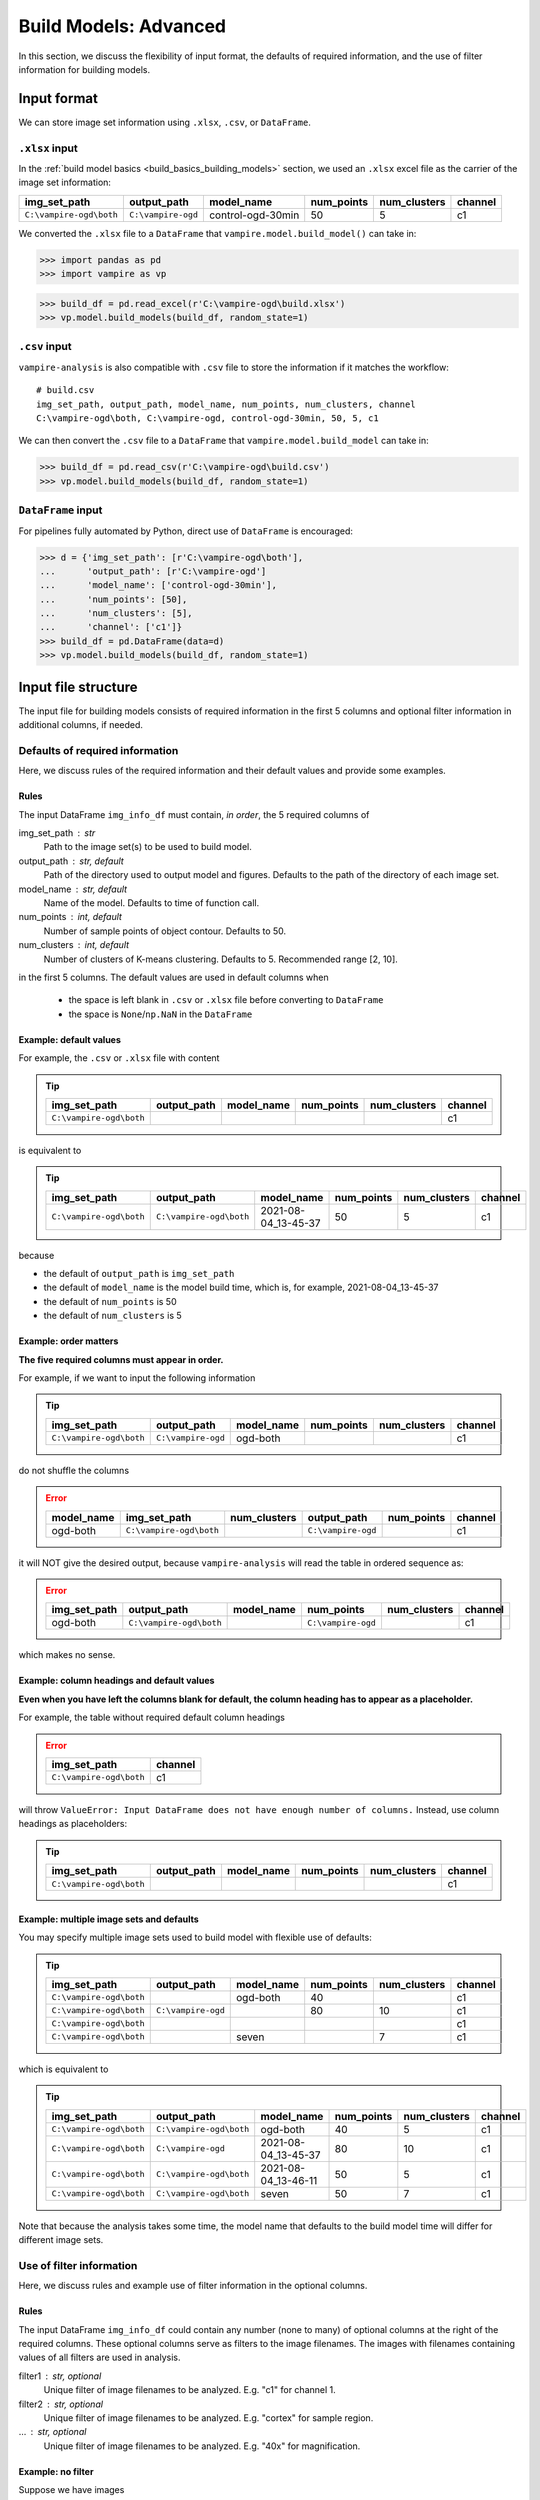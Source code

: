 .. _build_advanced:

Build Models: Advanced
======================

In this section, we discuss the flexibility of input format, the
defaults of required information, and the use of filter information
for building models.

.. _build_advanced_input_format:

Input format
------------

We can store image set information using ``.xlsx``, ``.csv``, or
``DataFrame``.

``.xlsx`` input
~~~~~~~~~~~~~~~

In the :ref:`build model basics <build_basics_building_models>` section, we used an
``.xlsx`` excel file as the carrier of the image set information:

+--------------------------+--------------------+-------------------+------------+--------------+---------+
| img_set_path             | output_path        | model_name        | num_points | num_clusters | channel |
+==========================+====================+===================+============+==============+=========+
| ``C:\vampire-ogd\both``  | ``C:\vampire-ogd`` | control-ogd-30min | 50         | 5            | c1      |
+--------------------------+--------------------+-------------------+------------+--------------+---------+

We converted the ``.xlsx`` file to a ``DataFrame`` that
``vampire.model.build_model()`` can take in:

.. code:: python

   >>> import pandas as pd
   >>> import vampire as vp

.. code:: python

   >>> build_df = pd.read_excel(r'C:\vampire-ogd\build.xlsx')
   >>> vp.model.build_models(build_df, random_state=1)

``.csv`` input
~~~~~~~~~~~~~~

``vampire-analysis`` is also compatible with ``.csv`` file to
store the information if it matches the workflow:

::

   # build.csv
   img_set_path, output_path, model_name, num_points, num_clusters, channel
   C:\vampire-ogd\both, C:\vampire-ogd, control-ogd-30min, 50, 5, c1

We can then convert the ``.csv`` file to a ``DataFrame`` that
``vampire.model.build_model`` can take in:

.. code:: python

   >>> build_df = pd.read_csv(r'C:\vampire-ogd\build.csv')
   >>> vp.model.build_models(build_df, random_state=1)

``DataFrame`` input
~~~~~~~~~~~~~~~~~~~

For pipelines fully automated by Python, direct use of ``DataFrame``
is encouraged:

.. code:: python

   >>> d = {'img_set_path': [r'C:\vampire-ogd\both'],
   ...      'output_path': [r'C:\vampire-ogd']
   ...      'model_name': ['control-ogd-30min'],
   ...      'num_points': [50],
   ...      'num_clusters': [5],
   ...      'channel': ['c1']}
   >>> build_df = pd.DataFrame(data=d)
   >>> vp.model.build_models(build_df, random_state=1)

Input file structure
--------------------

The input file for building models consists of required information in the
first 5 columns and optional filter information in additional columns,
if needed.

.. seealso::

    :func:`vampire.model.build_models`

.. _build_advanced_required_info:

Defaults of required information
~~~~~~~~~~~~~~~~~~~~~~~~~~~~~~~~

Here, we discuss rules of the required information and their default values
and provide some examples.

Rules
*****

The input DataFrame ``img_info_df`` must contain, *in order*, the 5
required columns of

img_set_path : str
    Path to the image set(s) to be used to build model.
output_path : str, default
    Path of the directory used to output model and figures. Defaults to
    the path of the directory of each image set.
model_name : str, default
    Name of the model. Defaults to time of function call.
num_points : int, default
    Number of sample points of object contour. Defaults to 50.
num_clusters : int, default
    Number of clusters of K-means clustering. Defaults to 5. Recommended
    range [2, 10].

in the first 5 columns.
The default values are used in default columns when

    - the space is left blank in ``.csv`` or ``.xlsx`` file before
      converting to ``DataFrame``
    - the space is ``None``/``np.NaN`` in the ``DataFrame``

Example: default values
***********************

For example, the ``.csv`` or ``.xlsx`` file with content

.. tip::

    +-------------------------+-------------+------------+------------+--------------+---------+
    | img_set_path            | output_path | model_name | num_points | num_clusters | channel |
    +=========================+=============+============+============+==============+=========+
    | ``C:\vampire-ogd\both`` |             |            |            |              | c1      |
    +-------------------------+-------------+------------+------------+--------------+---------+

is equivalent to

.. tip::

    +--------------------------+-------------------------+---------------------+------------+--------------+---------+
    | img_set_path             | output_path             | model_name          | num_points | num_clusters | channel |
    +==========================+=========================+=====================+============+==============+=========+
    | ``C:\vampire-ogd\both``  | ``C:\vampire-ogd\both`` | 2021-08-04_13-45-37 | 50         | 5            | c1      |
    +--------------------------+-------------------------+---------------------+------------+--------------+---------+


because

- the default of ``output_path`` is ``img_set_path``
- the default of ``model_name`` is the model build time, which is,
  for example, 2021-08-04_13-45-37
- the default of ``num_points`` is 50
- the default of ``num_clusters`` is 5

Example: order matters
**********************

**The five required columns must appear in order.**

For example, if we want to input the following information

.. tip::

    +-------------------------+--------------------+------------+------------+--------------+---------+
    | img_set_path            | output_path        | model_name | num_points | num_clusters | channel |
    +=========================+====================+============+============+==============+=========+
    | ``C:\vampire-ogd\both`` | ``C:\vampire-ogd`` | ogd-both   |            |              | c1      |
    +-------------------------+--------------------+------------+------------+--------------+---------+

do not shuffle the columns

.. error::

    +------------+-------------------------+--------------+--------------------+------------+---------+
    | model_name | img_set_path            | num_clusters | output_path        | num_points | channel |
    +============+=========================+==============+====================+============+=========+
    | ogd-both   | ``C:\vampire-ogd\both`` |              | ``C:\vampire-ogd`` |            | c1      |
    +------------+-------------------------+--------------+--------------------+------------+---------+

it will NOT give the desired output, because ``vampire-analysis`` will read
the table in ordered sequence as:

.. error::

    +--------------+-------------------------+------------+--------------------+--------------+---------+
    | img_set_path | output_path             | model_name | num_points         | num_clusters | channel |
    +==============+=========================+============+====================+==============+=========+
    | ogd-both     | ``C:\vampire-ogd\both`` |            | ``C:\vampire-ogd`` |              | c1      |
    +--------------+-------------------------+------------+--------------------+--------------+---------+

which makes no sense.


Example: column headings and default values
*******************************************

**Even when you have left the columns blank for default, the
column heading has to appear as a placeholder.**

For example, the table without required default column headings

.. error::

    +-------------------------+---------+
    | img_set_path            | channel |
    +=========================+=========+
    | ``C:\vampire-ogd\both`` | c1      |
    +-------------------------+---------+

will throw ``ValueError: Input DataFrame does not have enough number
of columns.`` Instead, use column headings as placeholders:

.. tip::

    +-------------------------+-------------+------------+------------+--------------+---------+
    | img_set_path            | output_path | model_name | num_points | num_clusters | channel |
    +=========================+=============+============+============+==============+=========+
    | ``C:\vampire-ogd\both`` |             |            |            |              | c1      |
    +-------------------------+-------------+------------+------------+--------------+---------+

Example: multiple image sets and defaults
*****************************************

You may specify multiple image sets used to build model with flexible
use of defaults:

.. tip::

    +-------------------------+--------------------+------------+------------+--------------+---------+
    | img_set_path            | output_path        | model_name | num_points | num_clusters | channel |
    +=========================+====================+============+============+==============+=========+
    | ``C:\vampire-ogd\both`` |                    | ogd-both   | 40         |              | c1      |
    +-------------------------+--------------------+------------+------------+--------------+---------+
    | ``C:\vampire-ogd\both`` | ``C:\vampire-ogd`` |            | 80         | 10           | c1      |
    +-------------------------+--------------------+------------+------------+--------------+---------+
    | ``C:\vampire-ogd\both`` |                    |            |            |              | c1      |
    +-------------------------+--------------------+------------+------------+--------------+---------+
    | ``C:\vampire-ogd\both`` |                    |  seven     |            | 7            | c1      |
    +-------------------------+--------------------+------------+------------+--------------+---------+

which is equivalent to

.. tip::

    +--------------------------+-------------------------+---------------------+------------+--------------+---------+
    | img_set_path             | output_path             | model_name          | num_points | num_clusters | channel |
    +==========================+=========================+=====================+============+==============+=========+
    | ``C:\vampire-ogd\both``  | ``C:\vampire-ogd\both`` | ogd-both            | 40         | 5            | c1      |
    +--------------------------+-------------------------+---------------------+------------+--------------+---------+
    | ``C:\vampire-ogd\both``  | ``C:\vampire-ogd``      | 2021-08-04_13-45-37 | 80         | 10           | c1      |
    +--------------------------+-------------------------+---------------------+------------+--------------+---------+
    | ``C:\vampire-ogd\both``  | ``C:\vampire-ogd\both`` | 2021-08-04_13-46-11 | 50         | 5            | c1      |
    +--------------------------+-------------------------+---------------------+------------+--------------+---------+
    | ``C:\vampire-ogd\both``  | ``C:\vampire-ogd\both`` |  seven              | 50         | 7            | c1      |
    +--------------------------+-------------------------+---------------------+------------+--------------+---------+

Note that because the analysis takes some time, the model name that defaults
to the build model time will differ for different image sets.

.. _build_advanced_filter_info:

Use of filter information
~~~~~~~~~~~~~~~~~~~~~~~~~

Here, we discuss rules and example use of filter information in the
optional columns.

Rules
*****

The input DataFrame ``img_info_df`` could contain any number (none
to many) of optional columns at the right of the required columns.
These optional columns serve as filters to the image filenames.
The images with filenames containing values of all filters are used
in analysis.

filter1 : str, optional
    Unique filter of image filenames to be analyzed. E.g. "c1" for channel
    1.
filter2 : str, optional
    Unique filter of image filenames to be analyzed. E.g. "cortex" for
    sample region.
... : str, optional
    Unique filter of image filenames to be analyzed. E.g. "40x" for
    magnification.

Example: no filter
******************

Suppose we have images

- ``4-50-1_40x_cortex_1_c1.tiff``
- ``4-50-1_40x_hippocampus_1_c1.png``
- ``4-50-1_40x_hippocampus_1_c2.jpeg``

We want to analyze all images in the image set folder.
We can simply not have any columns at the right of the required columns
to signify we are not using any filters. That is, all images, with supported
extensions ``'.tiff', '.tif', '.jpeg', '.jpg', '.png', '.bmp', '.gif'``,
will be used in building the model:

.. tip::

    +-------------------------+-------------+------------+------------+--------------+
    | img_set_path            | output_path | model_name | num_points | num_clusters |
    +=========================+=============+============+============+==============+
    | ``C:\vampire-ogd\both`` |             |            |            |              |
    +-------------------------+-------------+------------+------------+--------------+

All the files are used to build model:

- ``4-50-1_40x_cortex_1_c1.tiff``
- ``4-50-1_40x_hippocampus_1_c1.png``
- ``4-50-1_40x_hippocampus_1_c2.jpeg``

Example: one filter
*******************

Suppose we have images

- ``4-50-1_40x_cortex_1_c1.tiff``
- ``4-50-1_40x_cortex_1_c2.tiff``
- ``4-50-1_40x_cortex_1_c3.tiff``

and we only want to include channel 1 images, which contain ``c1`` in their
filenames, we can use an optional column as filter:

.. tip::

    +-------------------------+-------------+------------+------------+--------------+---------+
    | img_set_path            | output_path | model_name | num_points | num_clusters | channel |
    +=========================+=============+============+============+==============+=========+
    | ``C:\vampire-ogd\both`` |             |            |            |              | c1      |
    +-------------------------+-------------+------------+------------+--------------+---------+

so that only channel 1 image is used to build model:

- ``4-50-1_40x_cortex_1_c1.tiff``

Example: multiple filters
*************************

Suppose we have images

- ``4-50-1_40x_cortex_1_c1.tiff``
- ``4-50-1_40x_cortex_1_c2.tiff``
- ``4-50-1_40x_cortex_1_c3.tiff``
- ``4-50-1_40x_hippocampus_1_c1.tiff``
- ``4-50-1_40x_hippocampus_1_c2.tiff``
- ``4-50-1_40x_hippocampus_1_c3.tiff``

and we want to include images that are in channel 1 AND in hippocampus,
which contain ``c1`` and ``hippocampus`` in their
filenames, we can use an optional columns as an AND filter:

.. tip::

    +-------------------------+-------------+------------+------------+--------------+---------+-------------+
    | img_set_path            | output_path | model_name | num_points | num_clusters | channel | region      |
    +=========================+=============+============+============+==============+=========+=============+
    | ``C:\vampire-ogd\both`` |             |            |            |              | c1      | hippocampus |
    +-------------------------+-------------+------------+------------+--------------+---------+-------------+

so that image whose filename contains ``c1`` and ``hippocampus`` is used:

- ``4-50-1_40x_hippocampus_1_c1.tiff``

.. note::
    The headings of the optional columns do not affect the analysis.
    Use headings that are descriptive for your purposes.

.. warning::
    The optional columns serve as an AND filter, which means only images
    that satisfy condition 1 AND condition 2 will be used. To illustrate
    this, see the next example.


Example: AND filter
*******************

Suppose we have images

- ``4-50-1_40x_cortex_1_c1.tiff``
- ``4-50-1_40x_cortex_1_c2.tif``
- ``4-50-1_40x_cortex_1_c3.tiff``
- ``4-50-1_40x_hippocampus_1_c1.png``
- ``4-50-1_40x_hippocampus_1_c2.png``
- ``4-50-1_40x_hippocampus_1_c3.jpeg``

If the image set contains images with different file extensions, and we
only want a particular file extension, say ``tiff``, to be used in
building the model, we can use

.. tip::

    +-------------------------+-------------+------------+------------+--------------+-----------+
    | img_set_path            | output_path | model_name | num_points | num_clusters | extension |
    +=========================+=============+============+============+==============+===========+
    | ``C:\vampire-ogd\both`` |             |            |            |              | tiff      |
    +-------------------------+-------------+------------+------------+--------------+-----------+

so that only images whose filename contains ``tiff`` are used:

- ``4-50-1_40x_cortex_1_c1.tiff``
- ``4-50-1_40x_cortex_1_c3.tiff``

However, we cannot use the optional columns to filter multiple extensions,
such as

.. error::

    +-------------------------+-------------+------------+------------+--------------+------------+------------+------------+
    | img_set_path            | output_path | model_name | num_points | num_clusters | extension1 | extension2 | extension3 |
    +=========================+=============+============+============+==============+============+============+============+
    | ``C:\vampire-ogd\both`` |             |            |            |              | tiff       | tif        | png        |
    +-------------------------+-------------+------------+------------+--------------+------------+------------+------------+

because what we wanted is files with extension ``tiff`` OR ``tif`` OR ``png``,
but ``vampire-analysis`` is looking for files that contains ``tiff`` AND
``tif`` AND ``png``. None of the image satisfied such condition.
OR filtering is currently not supported.

Example: filter combinations
****************************

Suppose we have images

- ``4-50-1_40x_cortex_1_c1.tiff``
- ``4-50-1_40x_cortex_1_c2.tiff``
- ``4-50-1_40x_cortex_2_c1.tiff``
- ``4-50-1_40x_cortex_2_c2.tiff``
- ``4-50-1_40x_hippocampus_1_c1.tiff``
- ``4-50-1_40x_hippocampus_1_c2.tiff``
- ``4-50-1_40x_hippocampus_2_c1.tiff``
- ``4-50-1_40x_hippocampus_2_c2.tiff``

We want to build models from this image set using a combination of
channels and regions, as well as the image set as a whole. We
can accomplish this with:

.. tip::

    +-------------------------+-------------+------------+------------+--------------+---------+-------------+
    | img_set_path            | output_path | model_name | num_points | num_clusters | channel | region      |
    +=========================+=============+============+============+==============+=========+=============+
    | ``C:\vampire-ogd\both`` |             |            |            |              | c1      | cortex      |
    +-------------------------+-------------+------------+------------+--------------+---------+-------------+
    | ``C:\vampire-ogd\both`` |             |            |            |              | c2      | hippocampus |
    +-------------------------+-------------+------------+------------+--------------+---------+-------------+
    | ``C:\vampire-ogd\both`` |             |            |            |              | c1      |             |
    +-------------------------+-------------+------------+------------+--------------+---------+-------------+
    | ``C:\vampire-ogd\both`` |             |            |            |              |         | hippocampus |
    +-------------------------+-------------+------------+------------+--------------+---------+-------------+
    | ``C:\vampire-ogd\both`` |             |            |            |              |         |             |
    +-------------------------+-------------+------------+------------+--------------+---------+-------------+

so that the 1st model is based on

- ``4-50-1_40x_cortex_1_c1.tiff``
- ``4-50-1_40x_cortex_2_c1.tiff``

the 2nd model is based on

- ``4-50-1_40x_hippocampus_1_c2.tiff``
- ``4-50-1_40x_hippocampus_2_c2.tiff``

the 3rd model is based on

- ``4-50-1_40x_cortex_1_c1.tiff``
- ``4-50-1_40x_cortex_2_c1.tiff``
- ``4-50-1_40x_hippocampus_1_c1.tiff``
- ``4-50-1_40x_hippocampus_2_c1.tiff``

the 4th model is based on

- ``4-50-1_40x_hippocampus_1_c1.tiff``
- ``4-50-1_40x_hippocampus_1_c2.tiff``
- ``4-50-1_40x_hippocampus_2_c1.tiff``
- ``4-50-1_40x_hippocampus_2_c2.tiff``

the 5th model is based on the whole image set

- ``4-50-1_40x_cortex_1_c1.tiff``
- ``4-50-1_40x_cortex_1_c2.tiff``
- ``4-50-1_40x_cortex_2_c1.tiff``
- ``4-50-1_40x_cortex_2_c2.tiff``
- ``4-50-1_40x_hippocampus_1_c1.tiff``
- ``4-50-1_40x_hippocampus_1_c2.tiff``
- ``4-50-1_40x_hippocampus_2_c1.tiff``
- ``4-50-1_40x_hippocampus_2_c2.tiff``


Conclusion
----------

We have explored options to provide input information to build models
using ``.csv``, ``.xlsx``, and ``DataFrame``. We also looked at
the requirements and examples of required and optional filtering
information for building models.

Next, we will look at some advanced options when specifying image set
information for applying models.
